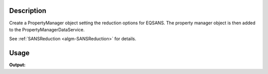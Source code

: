 .. algorithm::

.. summary::

.. alias::

.. properties::

Description
-----------

Create a PropertyManager object setting the reduction options for
EQSANS. The property manager object is then added to the
PropertyManagerDataService.

See :ref:`SANSReduction <algm-SANSReduction>` for details.

Usage
-----

.. testcode:: SetupEQSANSReduction

   output = SetupEQSANSReduction()
   
   print output

**Output:**

.. testoutput:: SetupEQSANSReduction

   EQSANS reduction options set

.. categories::

.. sourcelink::

